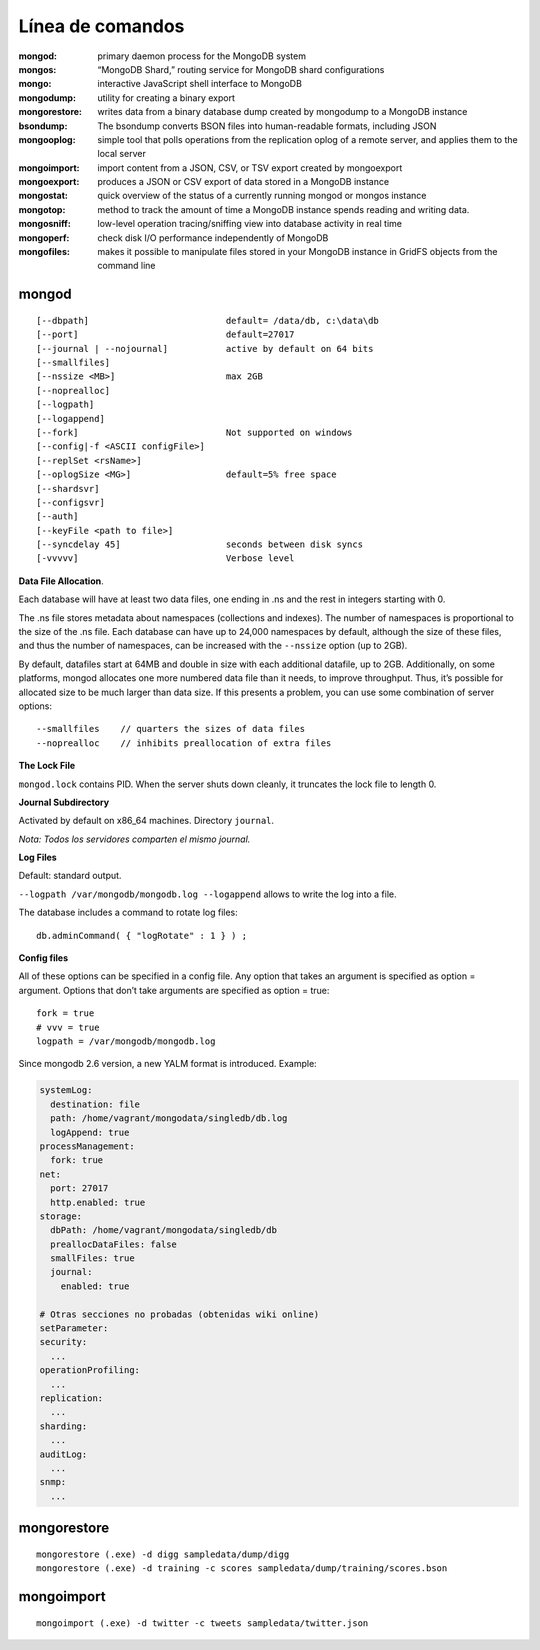 ========================
Línea de comandos
========================

:mongod:        primary daemon process for the MongoDB system
:mongos:        “MongoDB Shard,” routing service for MongoDB shard configurations
:mongo:         interactive JavaScript shell interface to MongoDB
:mongodump:     utility for creating a binary export
:mongorestore:  writes data from a binary database dump created by mongodump to a MongoDB instance
:bsondump:      The bsondump converts BSON files into human-readable formats, including JSON
:mongooplog:    simple tool that polls operations from the replication oplog of a remote server, and applies them to the local server
:mongoimport:   import content from a JSON, CSV, or TSV export created by mongoexport
:mongoexport:   produces a JSON or CSV export of data stored in a MongoDB instance
:mongostat:     quick overview of the status of a currently running mongod or mongos instance
:mongotop:      method to track the amount of time a MongoDB instance spends reading and writing data.
:mongosniff:    low-level operation tracing/sniffing view into database activity in real time
:mongoperf:     check disk I/O performance independently of MongoDB
:mongofiles:    makes it possible to manipulate files stored in your MongoDB instance in GridFS objects from the command line


mongod
----------------------
::

    [--dbpath]                          default= /data/db, c:\data\db
    [--port]                            default=27017
    [--journal | --nojournal]           active by default on 64 bits
    [--smallfiles]      
    [--nssize <MB>]                     max 2GB
    [--noprealloc]
    [--logpath]
    [--logappend]
    [--fork]                            Not supported on windows
    [--config|-f <ASCII configFile>]
    [--replSet <rsName>]
    [--oplogSize <MG>]                  default=5% free space
    [--shardsvr]
    [--configsvr]
    [--auth]
    [--keyFile <path to file>]
    [--syncdelay 45]                    seconds between disk syncs
    [-vvvvv]                            Verbose level

**Data File Allocation**.

Each database will have at least two data files, one ending in .ns and the rest in integers starting with 0.

The .ns file stores metadata about namespaces (collections and indexes). The number of namespaces is
proportional to the size of the .ns file. Each database can have up to 24,000 namespaces by default, although
the size of these files, and thus the number of namespaces, can be increased with the ``--nssize`` option (up
to 2GB).

By default, datafiles start at 64MB and double in size with each additional datafile, up to 2GB. Additionally,
on some platforms, mongod allocates one more numbered data file than it needs, to improve throughput.
Thus, it’s possible for allocated size to be much larger than data size. If this presents a problem, you can
use some combination of server options: ::

    --smallfiles    // quarters the sizes of data files
    --noprealloc    // inhibits preallocation of extra files



**The Lock File**

``mongod.lock`` contains PID. When the server shuts down cleanly, it truncates the lock file to length 0.




**Journal Subdirectory**

Activated by default on x86_64 machines. Directory ``journal``.

*Nota: Todos los servidores comparten el mismo journal.*



**Log Files**

Default: standard output.

``--logpath /var/mongodb/mongodb.log --logappend`` allows to write the log into a file.

The database includes a command to rotate log files::

    db.adminCommand( { "logRotate" : 1 } ) ;


**Config files**

All of these options can be specified in a config file. Any option that takes an argument is specified as option
= argument. Options that don’t take arguments are specified as option = true::

    fork = true
    # vvv = true
    logpath = /var/mongodb/mongodb.log

Since mongodb 2.6 version, a new YALM format is introduced. Example:

.. code-block:: yaml

    systemLog:
      destination: file
      path: /home/vagrant/mongodata/singledb/db.log
      logAppend: true
    processManagement:
      fork: true
    net:
      port: 27017
      http.enabled: true
    storage:
      dbPath: /home/vagrant/mongodata/singledb/db
      preallocDataFiles: false
      smallFiles: true
      journal:
        enabled: true

    # Otras secciones no probadas (obtenidas wiki online)
    setParameter:
    security:
      ...
    operationProfiling:
      ...
    replication:
      ...
    sharding:
      ...
    auditLog:
      ...
    snmp:
      ...





mongorestore
----------------------
::

    mongorestore (.exe) -d digg sampledata/dump/digg
    mongorestore (.exe) -d training -c scores sampledata/dump/training/scores.bson


mongoimport
----------------------
::

    mongoimport (.exe) -d twitter -c tweets sampledata/twitter.json

